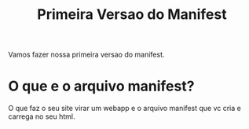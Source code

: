 #+Title: Primeira Versao do Manifest

Vamos fazer nossa primeira versao do manifest.


* O que e o arquivo manifest?
  O que faz o seu site virar um webapp e o arquivo manifest que vc
  cria e carrega no seu html.

  
  
